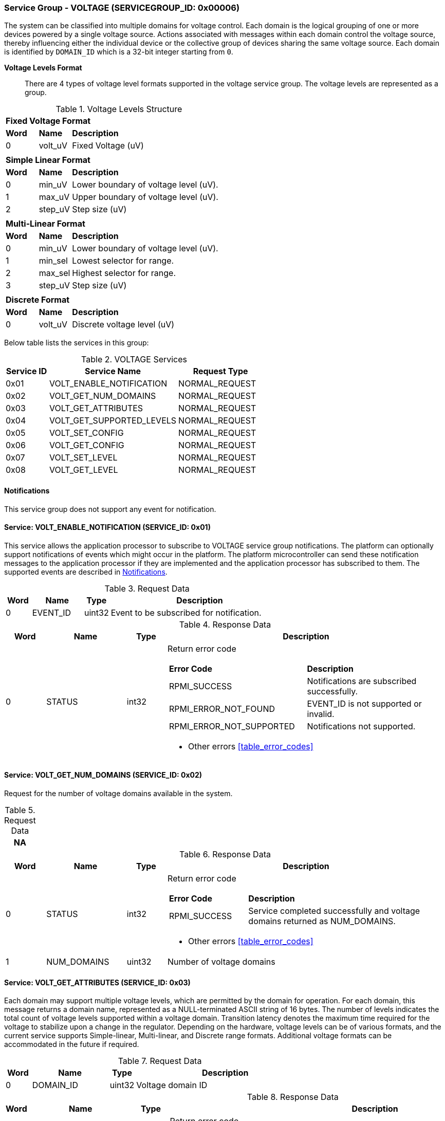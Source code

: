 :path: src/
:imagesdir: ../images

ifdef::rootpath[]
:imagesdir: {rootpath}{path}{imagesdir}
endif::rootpath[]

ifndef::rootpath[]
:rootpath: ./../
endif::rootpath[]

===  Service Group - VOLTAGE (SERVICEGROUP_ID: 0x00006)
The system can be classified into multiple domains for voltage control.
Each domain is the logical grouping of one or more devices powered by a single
voltage source. Actions associated with messages within each domain control the
voltage source, thereby influencing either the individual device or the collective
group of devices sharing the same voltage source.
Each domain is identified by `DOMAIN_ID` which is a 32-bit integer starting from `0`.

*Voltage Levels Format*::
There are 4 types of voltage level formats supported in the voltage service
group. The voltage levels are represented as a group.
[#table_voltage_level]
.Voltage Levels Structure
[cols="1,1,5" width=100%, align="center"]
|===
3+| *Fixed Voltage Format*
| *Word*	| *Name*	| *Description*
| 0		| volt_uV	| Fixed Voltage (uV)
3+|
3+| *Simple Linear Format*
| *Word*	| *Name*	| *Description*
| 0		| min_uV	| Lower boundary of voltage level (uV).
| 1		| max_uV	| Upper boundary of voltage level (uV).
| 2		| step_uV	| Step size (uV)
3+|
3+| *Multi-Linear Format*
| *Word*	| *Name*	| *Description*
| 0		| min_uV	| Lower boundary of voltage level (uV).
| 1		| min_sel	| Lowest selector for range.
| 2		| max_sel	| Highest selector for range.
| 3		| step_uV	| Step size (uV)
3+|
3+| *Discrete Format*
| *Word*	| *Name*	| *Description*
| 0		| volt_uV	| Discrete voltage level (uV)
|===

Below table lists the services in this group:
[#table_voltage_services]
.VOLTAGE Services
[cols="1, 3, 2", width=100%, align="center", options="header"]
|===
| Service ID	| Service Name 			| Request Type
| 0x01		| VOLT_ENABLE_NOTIFICATION	| NORMAL_REQUEST
| 0x02		| VOLT_GET_NUM_DOMAINS		| NORMAL_REQUEST
| 0x03		| VOLT_GET_ATTRIBUTES		| NORMAL_REQUEST
| 0x04		| VOLT_GET_SUPPORTED_LEVELS	| NORMAL_REQUEST
| 0x05		| VOLT_SET_CONFIG		| NORMAL_REQUEST
| 0x06		| VOLT_GET_CONFIG		| NORMAL_REQUEST
| 0x07		| VOLT_SET_LEVEL		| NORMAL_REQUEST
| 0x08		| VOLT_GET_LEVEL		| NORMAL_REQUEST
|===

[#voltage-notifications]
==== Notifications
This service group does not support any event for notification.

==== Service: VOLT_ENABLE_NOTIFICATION (SERVICE_ID: 0x01)
This service allows the application processor to subscribe to VOLTAGE service
group notifications. The platform can optionally support notifications of events
which might occur in the platform. The platform microcontroller can send these
notification messages to the application processor if they are implemented and
the application processor has subscribed to them. The supported events are
described in <<voltage-notifications>>.

[#table_voltage_ennotification_request_data]
.Request Data
[cols="1, 2, 1, 7", width=100%, align="center", options="header"]
|===
| Word	| Name 		| Type		| Description
| 0	| EVENT_ID	| uint32	| Event to be subscribed for
notification.
|===

[#table_voltage_ennotification_response_data]
.Response Data
[cols="1, 2, 1, 7a", width=100%, align="center", options="header"]
|===
| Word	| Name 		| Type		| Description
| 0	| STATUS	| int32		| Return error code
[cols="5,5"]
!===
! *Error Code* 	!  *Description*
! RPMI_SUCCESS	! Notifications are subscribed successfully.
! RPMI_ERROR_NOT_FOUND ! EVENT_ID is not supported or invalid.
! RPMI_ERROR_NOT_SUPPORTED ! Notifications not supported.
!===
- Other errors <<table_error_codes>>
|===

==== Service: VOLT_GET_NUM_DOMAINS (SERVICE_ID: 0x02)
Request for the number of voltage domains available in the system.

[#table_voltage_getnumdomains_request_data]
.Request Data
[cols="1", width=100%, align="center", options="header"]
|===
| NA
|===

[#table_voltage_getnumdomains_response_data]
.Response Data
[cols="1, 2, 1, 7a", width=100%, align="center", options="header"]
|===
| Word	| Name 		| Type		| Description
| 0	| STATUS	| int32		| Return error code
[cols="2,5"]
!===
! *Error Code* 	!  *Description*
! RPMI_SUCCESS	! Service completed successfully and voltage domains returned
as NUM_DOMAINS.
!===
- Other errors <<table_error_codes>>
| 1	|	NUM_DOMAINS 	| uint32 	| Number of voltage domains
|===

==== Service: VOLT_GET_ATTRIBUTES (SERVICE_ID: 0x03)
Each domain may support multiple voltage levels, which are permitted by the domain
for operation. For each domain, this message returns a domain name, represented as
a NULL-terminated ASCII string of 16 bytes. The number of levels indicates the total
count of voltage levels supported within a voltage domain. Transition latency
denotes the maximum time required for the voltage to stabilize upon a change in
the regulator. Depending on the hardware, voltage levels can be of various formats,
and the current service supports Simple-linear, Multi-linear, and Discrete range
formats. Additional voltage formats can be accommodated in the future if required.

[#table_voltage_getdomainattrs_request_data]
.Request Data
[cols="1, 3, 1, 7", width=100%, align="center", options="header"]
|===
| Word	| Name 		| Type		| Description
| 0	| DOMAIN_ID	| uint32	| Voltage domain ID
|===

[#table_voltage_getdomainattrs_response_data]
.Response Data
[cols="1, 3, 1, 7a", width=100%, align="center", options="header"]
|===
| Word	| Name 		| Type		| Description
| 0	| STATUS	| int32		| Return error code
[cols="5,5"]
!===
! *Error Code* 	!  *Description*
! RPMI_SUCCESS	! Service completed successfully.
! RPMI_ERROR_NOT_FOUND ! Voltage DOMAIN_ID not found.
!===
- Other errors <<table_error_codes>>
| 1	| FLAGS		| uint32	|
[cols="2,5a"]
!===
! *Bits* 	!  *Description*
! [31:29]	! VOLTAGE_FORMAT (Refer to <<table_voltage_level>>)
----
0b000: Fixed voltage
0b001: Simple-linear
0b010: Multi-linear
0b011: Discrete range
0b100 - 0b111: Reserved
----
! [28:1]	! _Reserved_ and must be `0`.
! [0]		! ALWAYS_ON

	0b0: Voltage domain can be enabled/disabled.
	0b1: Voltage domain is always-on, voltage value can be changed in the supported voltage range.
!===
| 2	|NUM_LEVELS	 | uint32	| Number of voltage levels (number of arrays)
supported by the domain. Get the voltage levels with VOLT_GET_SUPPORTED_LEVELS.
[cols="2,5a"]
!===
! *Value* 	!  *Description*
! 1		! Fixed voltage format only.
! N		! Simple-linear, Multi-linear and Discrete.
!===
| 3	| TRANSITION_LATENCY	| uint32	| Transition latency, in microsecond (us).
| 4:7	| VOLTAGE_DOMAIN_NAME	| uint8[16]	| Voltage domain name, a NULL-terminated ASCII string up to 16-bytes.
|===

==== Service: VOLT_GET_SUPPORTED_LEVELS (SERVICE_ID: 0x04)
Each domain may support multiple voltage levels which are allowed by the domain
to operate.
Depending on the hardware, the voltage levels can be either discrete or stepwise range.
In a discrete voltage range, the voltages will be arranged in sequence, starting
from the lowest voltage value at the lowest index and increasing sequentially to
higher voltage levels. The number of voltage levels returned depends on the
format of the voltage level.

The total number of words required to represent the voltage levels in one message
cannot exceed the total words available in one message DATA field. If the number
of levels exceeds this limit, the platform microcontroller will return the maximum
number of levels that can be accommodated in one message and adjust the REMAINING
field accordingly. When the REMAINING field is not zero, the application processor
must make subsequent service calls with the appropriate VOLTAGE_LEVEL_INDEX set
to retrieve the remaining voltage levels. It is possible that multiple service
calls may be necessary to retrieve all the voltage levels.

[#table_voltage_getdomainlevels_request_data]
.Request Data
[cols="1, 3, 1, 7", width=100%, align="center", options="header"]
|===
| Word	| Name 		| Type		| Description
| 0	| DOMAIN_ID	| uint32	| Voltage domain ID
| 1	| VOLTAGE_LEVEL_INDEX | uint32	| Voltage level index
|===

[#table_voltage_getdomainlevels_response_data]
.Response Data
[cols="1, 3, 1, 7a", width=100%, align="center", options="header"]
|===
| Word	| Name 		| Type		| Description
| 0	| STATUS	| int32		| Return error code
[cols="7,5"]
!===
! *Error Code* 	!  *Description*
! RPMI_SUCCESS	! Service completed successfully and voltage levels returned.
! RPMI_ERROR_NOT_FOUND ! Voltage DOMAIN_ID not found.
! RPMI_ERROR_INVALID_PARAMETER	! VOLTAGE_LEVEL_INDEX is not valid.
!===
- Other errors <<table_error_codes>>
| 1	| FLAGS			| uint32 | _Reserved_ and must be `0`.
| 2	| REMAINING		| uint32 | Remaining number of voltage levels (number of arrays).
| 3	| RETURNED		| uint32 | Number of voltage levels (number of arrays) returned in this request.
| 4	| VOLTAGE_LEVEL[N]	| struct | Voltage level. (<<table_voltage_level>>)
|===

==== Service: VOLT_SET_CONFIG (SERVICE_ID: 0x05)
Set voltage config message enable or disable any voltage domain. Enabling the
voltage means applying the domain with the voltage level to operate normally.
The application processor can enable the voltage to any domain without knowing
the actual voltage levels. Disabling the voltage level means disabling the
voltage supply to the domain.

CONFIG field encodes these discrete settings which do not require application
processor to know the voltage level.

[#table_voltage_setdomainconfig_request_data]
.Request Data
[cols="1, 2, 1, 7a", width=100%, align="center", options="header"]
|===
| Word	| Name 		| Type		| Description
| 0	| DOMAIN_ID	| uint32	| Voltage domain ID
| 1	| CONFIG	| uint32	| Voltage domain config
[cols="2,5a"]
!===
! *Bits* 	!  *Description*
! [31:1]	! _Reserved_ and must be `0`.
! [0]		!

	0b0: Disable voltage supply
	0b1: Enable voltage supply
!===
|===

[#table_voltage_setdomainconfig_response_data]
.Response Data
[cols="1, 2, 1, 7a", width=100%, align="center", options="header"]
|===
| Word	| Name 		| Type		| Description
| 0	| STATUS	| int32		| Return error code
[cols="6,5"]
!===
! *Error Code* 	!  *Description*
! RPMI_SUCCESS	! Service completed successfully.
! RPMI_ERROR_NOT_FOUND ! Voltage DOMAIN_ID not found.
! RPMI_ERROR_INVALID_PARAMETER	! Voltage config is not supported by the
specified voltage domain.
!===
- Other errors <<table_error_codes>>
|===

==== Service: VOLT_GET_CONFIG (SERVICE_ID: 0x06)
Get voltage config message request for the configuration of the voltage domain
currently set.
[#table_voltage_getdomainconfig_request_data]
.Request Data
[cols="1, 2, 1, 7a", width=100%, align="center", options="header"]
|===
| Word	| Name 		| Type		| Description
| 0	| DOMAIN_ID	| uint32	| Voltage domain ID
|===

[#table_voltage_getdomainconfig_response_data]
.Response Data
[cols="1, 2, 1, 7a", width=100%, align="center", options="header"]
|===
| Word	| Name 		| Type		| Description
| 0	| STATUS	| int32		| Return error code
[cols="5,5"]
!===
! *Error Code* 	!  *Description*
! RPMI_SUCCESS	! Service completed successfully.
! RPMI_ERROR_NOT_FOUND ! Voltage DOMAIN_ID not found.
!===
- Other errors <<table_error_codes>>
| 1	| CONFIG	| uint32	| Voltage domain config
[cols="2,5a"]
!===
! *Value* 	!  *Description*
! 0x0		! Disabled
! 0x1		! Enabled
!===
|===


==== Service: VOLT_SET_LEVEL (SERVICE_ID: 0x07)
Set the voltage level in microvolts (uV) of a voltage domain.

[#table_voltage_setdomainlevel_request_data]
.Request Data
[cols="1, 2, 1, 7a", width=100%, align="center", options="header"]
|===
| Word	| Name 		| Type		| Description
| 0	| DOMAIN_ID	| uint32	| Voltage domain ID
| 1	| VOLTAGE_LEVEL	| int32		| Voltage level, in microvolts (uV).
|===

[#table_voltage_setdomainlevel_response_data]
.Response Data
[cols="1, 2, 1, 7a", width=100%, align="center", options="header"]
|===
| Word	| Name 		| Type		| Description
| 0	| STATUS	| int32		| Return error code
[cols="6,5"]
!===
! *Error Code* 	!  *Description*
! RPMI_SUCCESS	! Service completed successfully.
! RPMI_ERROR_NOT_FOUND ! Voltage DOMAIN_ID not found.
! RPMI_ERROR_INVALID_PARAMETER	! Voltage level is not supported by specified
voltage domain.
!===
- Other errors <<table_error_codes>>
|===


==== Service: VOLT_GET_LEVEL (SERVICE_ID: 0x08)
Get the current voltage level in microvolts (uV) of a voltage domain.

[#table_voltage_getdomainlevel_request_data]
.Request Data
[cols="1, 2, 1, 7a", width=100%, align="center", options="header"]
|===
| Word	| Name 		| Type		| Description
| 0	| DOMAIN_ID	| uint32	| Voltage domain ID
|===

[#table_voltage_getdomainlevel_response_data]
.Response Data
[cols="1, 2, 1, 7a", width=100%, align="center", options="header"]
|===
| Word	| Name 		| Type		| Description
| 0	| STATUS	| int32		| Return error code
[cols="5,5"]
!===
! *Error Code* 	!  *Description*
! RPMI_SUCCESS	! Service completed successfully.
! RPMI_ERROR_NOT_FOUND ! Voltage DOMAIN_ID not found.
!===
- Other errors <<table_error_codes>>
| 1	| VOLTAGE_LEVEL	| int32	| Voltage level, in microvolts (uV).
|===
